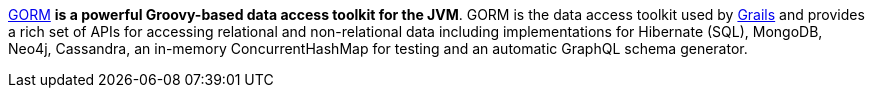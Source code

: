 http://gorm.grails.org[GORM] *is a powerful Groovy-based data access toolkit for the JVM*. GORM is the data access toolkit used by http://grails.org[Grails] and provides a rich set of APIs for accessing relational and non-relational data including implementations for Hibernate (SQL), MongoDB, Neo4j, Cassandra, an in-memory ConcurrentHashMap for testing and an automatic GraphQL schema generator.
